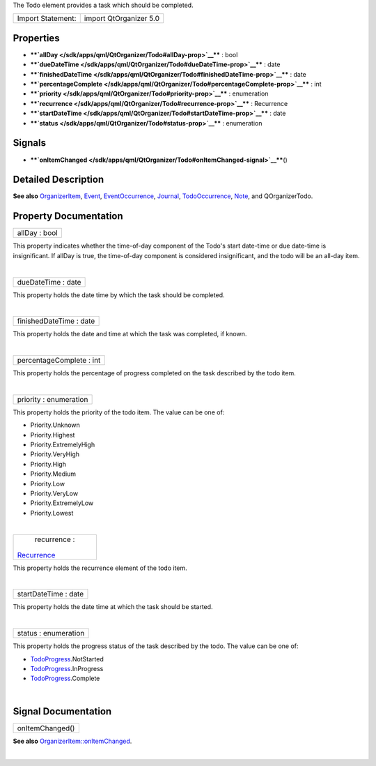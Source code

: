 The Todo element provides a task which should be completed.

+---------------------+--------------------------+
| Import Statement:   | import QtOrganizer 5.0   |
+---------------------+--------------------------+

Properties
----------

-  ****`allDay </sdk/apps/qml/QtOrganizer/Todo#allDay-prop>`__**** :
   bool
-  ****`dueDateTime </sdk/apps/qml/QtOrganizer/Todo#dueDateTime-prop>`__****
   : date
-  ****`finishedDateTime </sdk/apps/qml/QtOrganizer/Todo#finishedDateTime-prop>`__****
   : date
-  ****`percentageComplete </sdk/apps/qml/QtOrganizer/Todo#percentageComplete-prop>`__****
   : int
-  ****`priority </sdk/apps/qml/QtOrganizer/Todo#priority-prop>`__**** :
   enumeration
-  ****`recurrence </sdk/apps/qml/QtOrganizer/Todo#recurrence-prop>`__****
   : Recurrence
-  ****`startDateTime </sdk/apps/qml/QtOrganizer/Todo#startDateTime-prop>`__****
   : date
-  ****`status </sdk/apps/qml/QtOrganizer/Todo#status-prop>`__**** :
   enumeration

Signals
-------

-  ****`onItemChanged </sdk/apps/qml/QtOrganizer/Todo#onItemChanged-signal>`__****\ ()

Detailed Description
--------------------

**See also**
`OrganizerItem </sdk/apps/qml/QtOrganizer/OrganizerItem/>`__,
`Event </sdk/apps/qml/QtOrganizer/Event/>`__,
`EventOccurrence </sdk/apps/qml/QtOrganizer/EventOccurrence/>`__,
`Journal </sdk/apps/qml/QtOrganizer/Journal/>`__,
`TodoOccurrence </sdk/apps/qml/QtOrganizer/TodoOccurrence/>`__,
`Note </sdk/apps/qml/QtOrganizer/Note/>`__, and QOrganizerTodo.

Property Documentation
----------------------

+--------------------------------------------------------------------------+
|        \ allDay : bool                                                   |
+--------------------------------------------------------------------------+

This property indicates whether the time-of-day component of the Todo's
start date-time or due date-time is insignificant. If allDay is true,
the time-of-day component is considered insignificant, and the todo will
be an all-day item.

| 

+--------------------------------------------------------------------------+
|        \ dueDateTime : date                                              |
+--------------------------------------------------------------------------+

This property holds the date time by which the task should be completed.

| 

+--------------------------------------------------------------------------+
|        \ finishedDateTime : date                                         |
+--------------------------------------------------------------------------+

This property holds the date and time at which the task was completed,
if known.

| 

+--------------------------------------------------------------------------+
|        \ percentageComplete : int                                        |
+--------------------------------------------------------------------------+

This property holds the percentage of progress completed on the task
described by the todo item.

| 

+--------------------------------------------------------------------------+
|        \ priority : enumeration                                          |
+--------------------------------------------------------------------------+

This property holds the priority of the todo item. The value can be one
of:

-  Priority.Unknown
-  Priority.Highest
-  Priority.ExtremelyHigh
-  Priority.VeryHigh
-  Priority.High
-  Priority.Medium
-  Priority.Low
-  Priority.VeryLow
-  Priority.ExtremelyLow
-  Priority.Lowest

| 

+--------------------------------------------------------------------------+
|        \ recurrence :                                                    |
| `Recurrence </sdk/apps/qml/QtOrganizer/Recurrence/>`__                   |
+--------------------------------------------------------------------------+

This property holds the recurrence element of the todo item.

| 

+--------------------------------------------------------------------------+
|        \ startDateTime : date                                            |
+--------------------------------------------------------------------------+

This property holds the date time at which the task should be started.

| 

+--------------------------------------------------------------------------+
|        \ status : enumeration                                            |
+--------------------------------------------------------------------------+

This property holds the progress status of the task described by the
todo. The value can be one of:

-  `TodoProgress </sdk/apps/qml/QtOrganizer/TodoProgress/>`__.NotStarted
-  `TodoProgress </sdk/apps/qml/QtOrganizer/TodoProgress/>`__.InProgress
-  `TodoProgress </sdk/apps/qml/QtOrganizer/TodoProgress/>`__.Complete

| 

Signal Documentation
--------------------

+--------------------------------------------------------------------------+
|        \ onItemChanged()                                                 |
+--------------------------------------------------------------------------+

**See also**
`OrganizerItem::onItemChanged </sdk/apps/qml/QtOrganizer/OrganizerItem#onItemChanged-signal>`__.

| 
